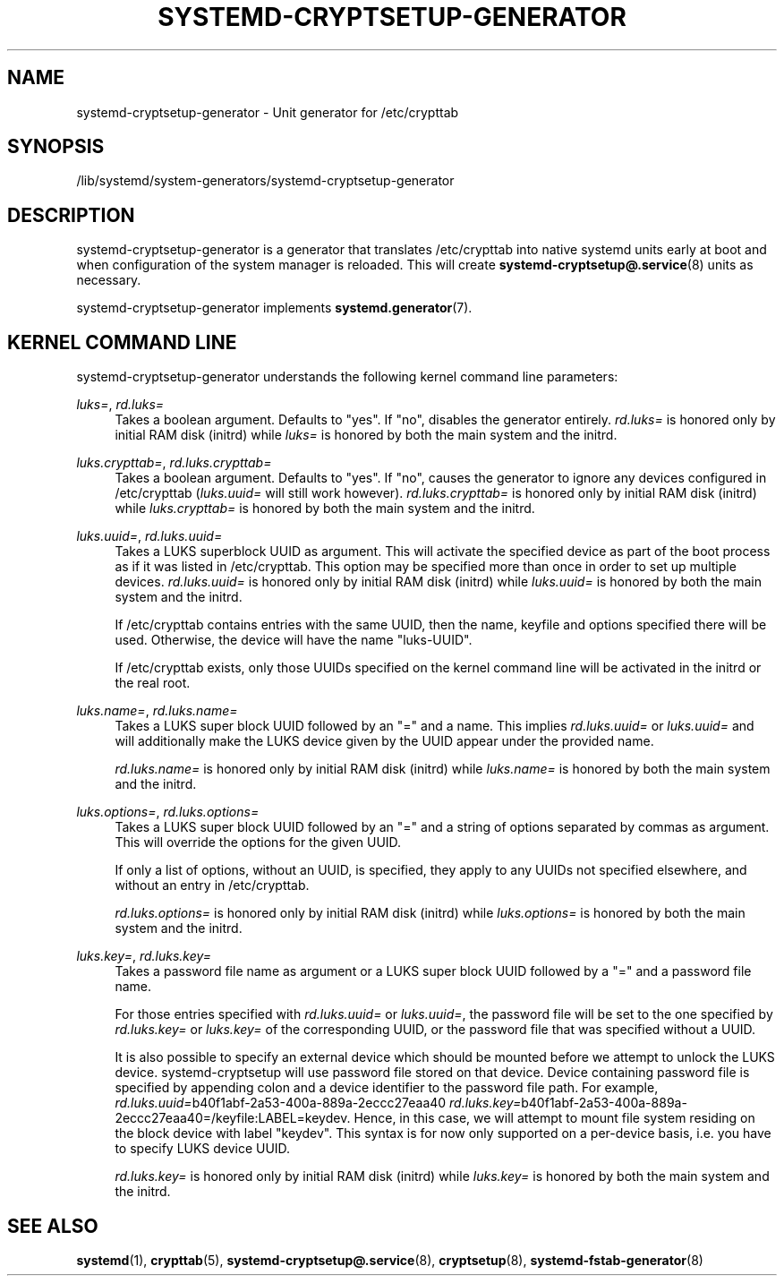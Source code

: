 '\" t
.TH "SYSTEMD\-CRYPTSETUP\-GENERATOR" "8" "" "systemd 242" "systemd-cryptsetup-generator"
.\" -----------------------------------------------------------------
.\" * Define some portability stuff
.\" -----------------------------------------------------------------
.\" ~~~~~~~~~~~~~~~~~~~~~~~~~~~~~~~~~~~~~~~~~~~~~~~~~~~~~~~~~~~~~~~~~
.\" http://bugs.debian.org/507673
.\" http://lists.gnu.org/archive/html/groff/2009-02/msg00013.html
.\" ~~~~~~~~~~~~~~~~~~~~~~~~~~~~~~~~~~~~~~~~~~~~~~~~~~~~~~~~~~~~~~~~~
.ie \n(.g .ds Aq \(aq
.el       .ds Aq '
.\" -----------------------------------------------------------------
.\" * set default formatting
.\" -----------------------------------------------------------------
.\" disable hyphenation
.nh
.\" disable justification (adjust text to left margin only)
.ad l
.\" -----------------------------------------------------------------
.\" * MAIN CONTENT STARTS HERE *
.\" -----------------------------------------------------------------
.SH "NAME"
systemd-cryptsetup-generator \- Unit generator for /etc/crypttab
.SH "SYNOPSIS"
.PP
/lib/systemd/system\-generators/systemd\-cryptsetup\-generator
.SH "DESCRIPTION"
.PP
systemd\-cryptsetup\-generator
is a generator that translates
/etc/crypttab
into native systemd units early at boot and when configuration of the system manager is reloaded\&. This will create
\fBsystemd-cryptsetup@.service\fR(8)
units as necessary\&.
.PP
systemd\-cryptsetup\-generator
implements
\fBsystemd.generator\fR(7)\&.
.SH "KERNEL COMMAND LINE"
.PP
systemd\-cryptsetup\-generator
understands the following kernel command line parameters:
.PP
\fIluks=\fR, \fIrd\&.luks=\fR
.RS 4
Takes a boolean argument\&. Defaults to
"yes"\&. If
"no", disables the generator entirely\&.
\fIrd\&.luks=\fR
is honored only by initial RAM disk (initrd) while
\fIluks=\fR
is honored by both the main system and the initrd\&.
.RE
.PP
\fIluks\&.crypttab=\fR, \fIrd\&.luks\&.crypttab=\fR
.RS 4
Takes a boolean argument\&. Defaults to
"yes"\&. If
"no", causes the generator to ignore any devices configured in
/etc/crypttab
(\fIluks\&.uuid=\fR
will still work however)\&.
\fIrd\&.luks\&.crypttab=\fR
is honored only by initial RAM disk (initrd) while
\fIluks\&.crypttab=\fR
is honored by both the main system and the initrd\&.
.RE
.PP
\fIluks\&.uuid=\fR, \fIrd\&.luks\&.uuid=\fR
.RS 4
Takes a LUKS superblock UUID as argument\&. This will activate the specified device as part of the boot process as if it was listed in
/etc/crypttab\&. This option may be specified more than once in order to set up multiple devices\&.
\fIrd\&.luks\&.uuid=\fR
is honored only by initial RAM disk (initrd) while
\fIluks\&.uuid=\fR
is honored by both the main system and the initrd\&.
.sp
If /etc/crypttab contains entries with the same UUID, then the name, keyfile and options specified there will be used\&. Otherwise, the device will have the name
"luks\-UUID"\&.
.sp
If /etc/crypttab exists, only those UUIDs specified on the kernel command line will be activated in the initrd or the real root\&.
.RE
.PP
\fIluks\&.name=\fR, \fIrd\&.luks\&.name=\fR
.RS 4
Takes a LUKS super block UUID followed by an
"="
and a name\&. This implies
\fIrd\&.luks\&.uuid=\fR
or
\fIluks\&.uuid=\fR
and will additionally make the LUKS device given by the UUID appear under the provided name\&.
.sp
\fIrd\&.luks\&.name=\fR
is honored only by initial RAM disk (initrd) while
\fIluks\&.name=\fR
is honored by both the main system and the initrd\&.
.RE
.PP
\fIluks\&.options=\fR, \fIrd\&.luks\&.options=\fR
.RS 4
Takes a LUKS super block UUID followed by an
"="
and a string of options separated by commas as argument\&. This will override the options for the given UUID\&.
.sp
If only a list of options, without an UUID, is specified, they apply to any UUIDs not specified elsewhere, and without an entry in
/etc/crypttab\&.
.sp
\fIrd\&.luks\&.options=\fR
is honored only by initial RAM disk (initrd) while
\fIluks\&.options=\fR
is honored by both the main system and the initrd\&.
.RE
.PP
\fIluks\&.key=\fR, \fIrd\&.luks\&.key=\fR
.RS 4
Takes a password file name as argument or a LUKS super block UUID followed by a
"="
and a password file name\&.
.sp
For those entries specified with
\fIrd\&.luks\&.uuid=\fR
or
\fIluks\&.uuid=\fR, the password file will be set to the one specified by
\fIrd\&.luks\&.key=\fR
or
\fIluks\&.key=\fR
of the corresponding UUID, or the password file that was specified without a UUID\&.
.sp
It is also possible to specify an external device which should be mounted before we attempt to unlock the LUKS device\&. systemd\-cryptsetup will use password file stored on that device\&. Device containing password file is specified by appending colon and a device identifier to the password file path\&. For example,
\fIrd\&.luks\&.uuid=\fRb40f1abf\-2a53\-400a\-889a\-2eccc27eaa40
\fIrd\&.luks\&.key=\fRb40f1abf\-2a53\-400a\-889a\-2eccc27eaa40=/keyfile:LABEL=keydev\&. Hence, in this case, we will attempt to mount file system residing on the block device with label
"keydev"\&. This syntax is for now only supported on a per\-device basis, i\&.e\&. you have to specify LUKS device UUID\&.
.sp
\fIrd\&.luks\&.key=\fR
is honored only by initial RAM disk (initrd) while
\fIluks\&.key=\fR
is honored by both the main system and the initrd\&.
.RE
.SH "SEE ALSO"
.PP
\fBsystemd\fR(1),
\fBcrypttab\fR(5),
\fBsystemd-cryptsetup@.service\fR(8),
\fBcryptsetup\fR(8),
\fBsystemd-fstab-generator\fR(8)
